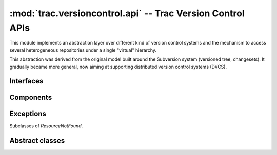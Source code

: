 :mod:`trac.versioncontrol.api` -- Trac Version Control APIs
===========================================================

.. automodule :: trac.versioncontrol.api

This module implements an abstraction layer over different kind of
version control systems and the mechanism to access several
heterogeneous repositories under a single "virtual" hierarchy.

This abstraction was derived from the original model built around the
Subversion system (versioned tree, changesets). It gradually became
more general, now aiming at supporting distributed version control
systems (DVCS).


Interfaces
----------

.. autoclass :: IRepositoryConnector
   :members:

.. autoclass :: IRepositoryProvider
   :members:

.. autoclass :: IRepositoryChangeListener
   :members:

Components
----------

.. autoclass :: RepositoryManager
   :members:
 
Exceptions
----------

Subclasses of `ResourceNotFound`.

.. autoclass :: NoSuchChangeset
   :members:

.. autoclass :: NoSuchNode
   :members:

Abstract classes
----------------

.. autoclass :: Repository
   :members:

.. autoclass :: Node
   :members:

.. autoclass :: Changeset
   :members:
